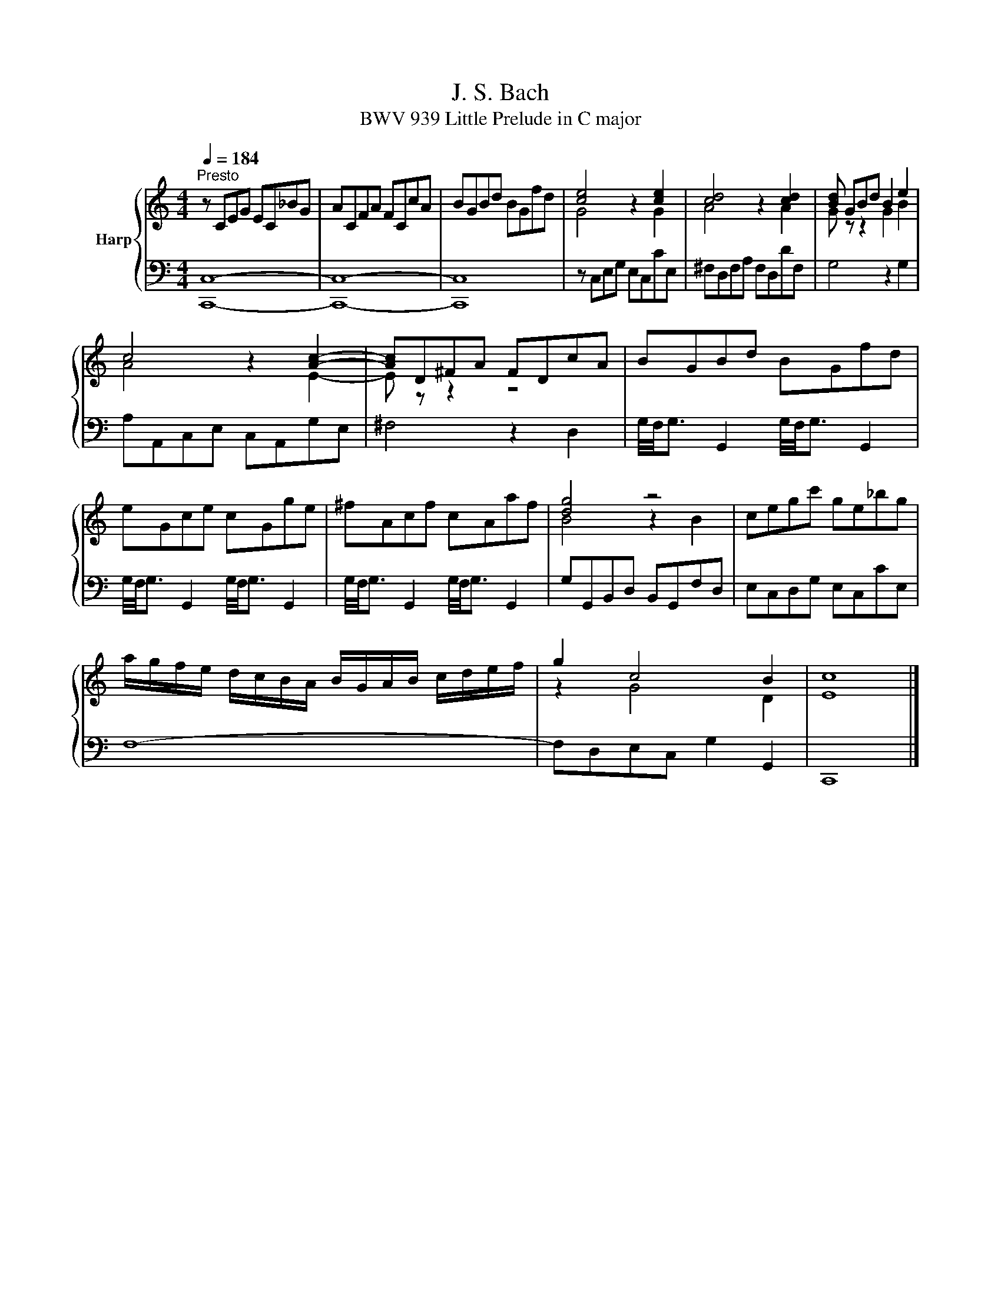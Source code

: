 X:1
T:J. S. Bach
T:BWV 939 Little Prelude in C major
%%score { ( 1 4 ) | ( 2 3 ) }
L:1/8
Q:1/4=184
M:4/4
K:C
V:1 treble nm="Harp"
V:4 treble 
V:2 bass 
V:3 bass 
V:1
"^Presto" z CEG EC_BG | ACFA FCcA | BGBd BGfd | [ce]4 z2 [ce]2 | [cd]4 z2 [cd]2 | [Bd] GBd B2 e2 | %6
 c4 z2 [Ac]2- | [Ac]D^FA FDcA | BGBd BGfd | eGce cGge | ^fAcf cAaf | [dg]4 z4 | cegc' ge_bg | %13
 a/g/f/e/ d/c/B/A/ B/G/A/B/ c/d/e/f/ | g2 c4 B2 | c8 |] %16
V:2
 C,8- | C,8- | C,8 | z C,E,G, E,C,CE, | ^F,D,F,A, F,D,DF, | G,4 z2 G,2 | A,A,,C,E, C,A,,G,E, | %7
 ^F,4 z2 D,2 | G,/4F,/4G,3/2 G,,2 G,/4F,/4G,3/2 G,,2 | G,/4F,/4G,3/2 G,,2 G,/4F,/4G,3/2 G,,2 | %10
 G,/4F,/4G,3/2 G,,2 G,/4F,/4G,3/2 G,,2 | G,G,,B,,D, B,,G,,F,D, | E,C,D,G, E,C,CE, | F,8- | %14
 F,D,E,C, G,2 G,,2 | C,,8 |] %16
V:3
 C,,8- | C,,8- | C,,8 | x8 | x8 | x8 | x8 | x8 | x8 | x8 | x8 | x8 | x8 | x8 | x8 | x8 |] %16
V:4
 x8 | x8 | x8 | G4 z2 G2 | A4 z2 A2 | G z z2 G2 B2 | A4 z2 E2- | E z z2 z4 | x8 | x8 | x8 | %11
 B4 z2 B2 | x8 | x8 | z2 G4 D2 | E8 |] %16

